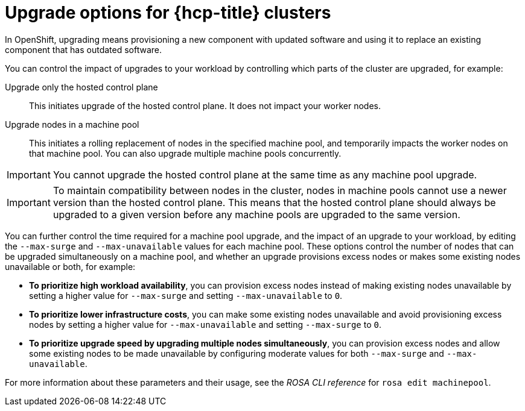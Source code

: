 :_mod-docs-content-type: CONCEPT
[id="rosa-upgrade-options_{context}"]
= Upgrade options for {hcp-title} clusters

In OpenShift, upgrading means provisioning a new component with updated software and using it to replace an existing component that has outdated software.

You can control the impact of upgrades to your workload by controlling which parts of the cluster are upgraded, for example:

Upgrade only the hosted control plane:: This initiates upgrade of the hosted control plane. It does not impact your worker nodes.

Upgrade nodes in a machine pool:: This initiates a rolling replacement of nodes in the specified machine pool, and temporarily impacts the worker nodes on that machine pool. You can also upgrade multiple machine pools concurrently.

[IMPORTANT]
====
You cannot upgrade the hosted control plane at the same time as any machine pool upgrade.
====

[IMPORTANT]
====
To maintain compatibility between nodes in the cluster, nodes in machine pools cannot use a newer version than the hosted control plane. This means that the hosted control plane should always be upgraded to a given version before any machine pools are upgraded to the same version.
====

You can further control the time required for a machine pool upgrade, and the impact of an upgrade to your workload, by editing the `--max-surge` and `--max-unavailable` values for each machine pool. These options control the number of nodes that can be upgraded simultaneously on a machine pool, and whether an upgrade provisions excess nodes or makes some existing nodes unavailable or both, for example:

* **To prioritize high workload availability**, you can provision excess nodes instead of making existing nodes unavailable by setting a higher value for `--max-surge` and setting `--max-unavailable` to `0`.
* **To prioritize lower infrastructure costs**, you can make some existing nodes unavailable and avoid provisioning excess nodes by setting a higher value for `--max-unavailable` and setting `--max-surge` to `0`.
* **To prioritize upgrade speed by upgrading multiple nodes simultaneously**, you can provision excess nodes and allow some existing nodes to be made unavailable by configuring moderate values for both `--max-surge` and `--max-unavailable`.

For more information about these parameters and their usage, see the _ROSA CLI reference_ for `rosa edit machinepool`.

//Additional resources included in assembly.
